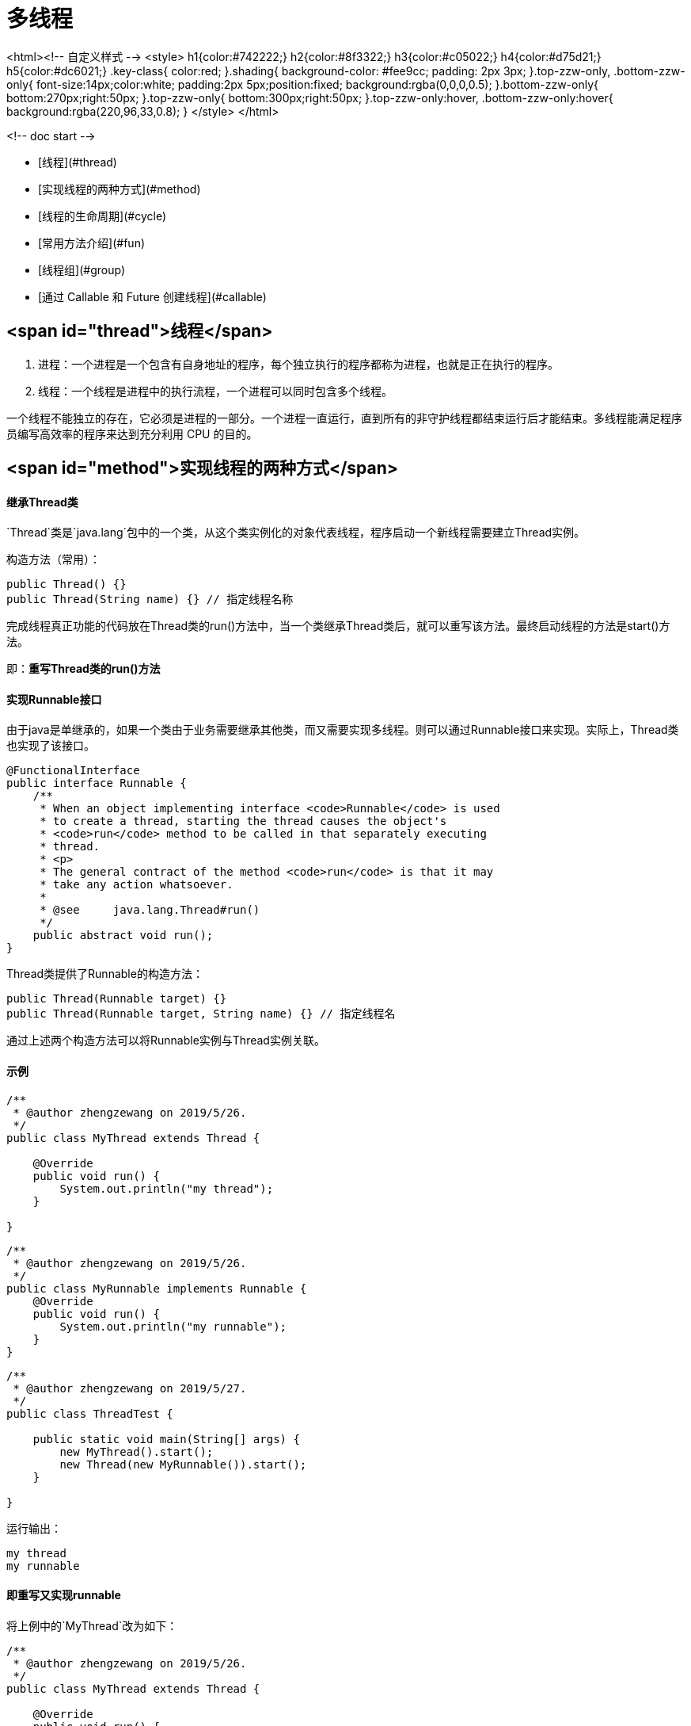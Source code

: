 # 多线程

<html><!-- 自定义样式 -->
	<style>
		h1{color:#742222;}
		h2{color:#8f3322;}
		h3{color:#c05022;}
		h4{color:#d75d21;}
		h5{color:#dc6021;}
		.key-class{
			color:red;
		}.shading{
			background-color: #fee9cc;
			padding: 2px 3px;
		}.top-zzw-only, .bottom-zzw-only{
			font-size:14px;color:white;
			padding:2px 5px;position:fixed;
			background:rgba(0,0,0,0.5);
		}.bottom-zzw-only{
			bottom:270px;right:50px;
		}.top-zzw-only{
			bottom:300px;right:50px;
		}.top-zzw-only:hover, .bottom-zzw-only:hover{
			background:rgba(220,96,33,0.8);
		}
	</style>
</html>

<!-- doc start -->

* [线程](#thread)
* [实现线程的两种方式](#method)
* [线程的生命周期](#cycle)
* [常用方法介绍](#fun)
* [线程组](#group)
* [通过 Callable 和 Future 创建线程](#callable)

## <span id="thread">线程</span>

1. 进程：一个进程是一个包含有自身地址的程序，每个独立执行的程序都称为进程，也就是正在执行的程序。
2. 线程：一个线程是进程中的执行流程，一个进程可以同时包含多个线程。

一个线程不能独立的存在，它必须是进程的一部分。一个进程一直运行，直到所有的非守护线程都结束运行后才能结束。多线程能满足程序员编写高效率的程序来达到充分利用 CPU 的目的。


## <span id="method">实现线程的两种方式</span>


#### 继承Thread类

`Thread`类是`java.lang`包中的一个类，从这个类实例化的对象代表线程，程序启动一个新线程需要建立Thread实例。

构造方法（常用）：

```java
public Thread() {}
public Thread(String name) {} // 指定线程名称
```


完成线程真正功能的代码放在Thread类的run()方法中，当一个类继承Thread类后，就可以重写该方法。最终启动线程的方法是start()方法。


即：**重写Thread类的run()方法**


#### 实现Runnable接口

由于java是单继承的，如果一个类由于业务需要继承其他类，而又需要实现多线程。则可以通过Runnable接口来实现。实际上，Thread类也实现了该接口。

```java
@FunctionalInterface
public interface Runnable {
    /**
     * When an object implementing interface <code>Runnable</code> is used
     * to create a thread, starting the thread causes the object's
     * <code>run</code> method to be called in that separately executing
     * thread.
     * <p>
     * The general contract of the method <code>run</code> is that it may
     * take any action whatsoever.
     *
     * @see     java.lang.Thread#run()
     */
    public abstract void run();
}
```

Thread类提供了Runnable的构造方法：

```java
public Thread(Runnable target) {}
public Thread(Runnable target, String name) {} // 指定线程名
```

通过上述两个构造方法可以将Runnable实例与Thread实例关联。

#### 示例

```java
/**
 * @author zhengzewang on 2019/5/26.
 */
public class MyThread extends Thread {

    @Override
    public void run() {
        System.out.println("my thread");
    }

}
```

```java
/**
 * @author zhengzewang on 2019/5/26.
 */
public class MyRunnable implements Runnable {
    @Override
    public void run() {
        System.out.println("my runnable");
    }
}
```

```java
/**
 * @author zhengzewang on 2019/5/27.
 */
public class ThreadTest {

    public static void main(String[] args) {
        new MyThread().start();
        new Thread(new MyRunnable()).start();
    }

}
```

运行输出：

```java
my thread
my runnable
```

#### 即重写又实现runnable

将上例中的`MyThread`改为如下：

```java
/**
 * @author zhengzewang on 2019/5/26.
 */
public class MyThread extends Thread {

    @Override
    public void run() {
        System.out.println("my thread");
    }

    public MyThread() {
        super();
    }

    public MyThread(Runnable runnable) {
        super(runnable);
    }
}
```

执行如下代码：

```java
/**
 * @author zhengzewang on 2019/5/27.
 */
public class ThreadTest {

    public static void main(String[] args) {
        new MyThread(new MyRunnable()).start();
    }

}
```

运行输出：

```java
my thread
```

这个问题我们可以从Thread的源码中得到答案：

```java
public class Thread implements Runnable {

	//...省略

	private Runnable target;

	//...省略

	@Override
    public void run() {
        if (target != null) {
            target.run();
        }
    }

    //...省略

}
```

从代码中可以看到，Thread也实现了Runable类，并且run方法默认执行关联的Runnable的run方法。当我们继承并重写了run方法后，这种关联便并不存在了。

换句话说，不管何种场景，线程都是执行Thread类的run()方法。只是Thread类的run()默认执行关联的Runnable类的run()方法。

所以，一旦重写了Thread类的run()方法，自然线程执行的也是被重写的方法。

## <span id="cycle">线程的生命周期</span>

![Alt text](_img/1558971010949_8794.png "Optional title")


#### 新建状态

新建状态也称为出生状态，是使用`new`关键字创建了一个Thread类对象。创建之后，该线程就处于新建状态。

注：对于操作系统来讲，实际上这个线程是不存在，因为还不可能有cpu来执行这个线程。该新建状态仅相对于java等此类的高级语言来讲。


#### 就绪状态

当线程对象调用了start()方法之后，该线程就进入就绪状态。就绪状态的线程处于就绪队列中，要等待JVM里线程调度器的调度。

就绪状态也被称为可执行状态，只要线程得到系统资源（cpu）就会进入运行状态。


#### 运行状态

前面提到，一旦线程得到资源，就会进入运行状态。实际上，一旦线程进入就绪状态，它就在就绪和运行状态下不断切换。（除非其他因素使它进入阻塞状态，或者线程执行结束，进入死亡状态）


注：虽然线程看起来像同时执行，但事实上在同一时间点上只有一个线程被执行（因为一个程序系统只分配一个进程），只是线程之间切换比较快，所以才会是人产生线程是同时进行的假象。这也是为什么说线程一旦进入就绪状态，它就会在就绪和运行状态下不断切换。


#### 阻塞状态

一个线程如果执行了sleep、wait、suspend等方法，失去所占用资源之后，该线程就会进入阻塞状态。在睡眠时间到或重新获取资源后就可以重新就绪状态。

一般分为三种：

1. 等待阻塞：运行状态中的线程执行 wait() 方法，使线程进入到等待阻塞状态。
2. 同步阻塞：线程在获取 synchronized 同步锁失败(因为同步锁被其他线程占用)。
3. 其他阻塞：通过调用线程的 sleep() 或 join() 发出了 I/O 请求时，线程就会进入到阻塞状态。当sleep() 状态超时，join() 等待线程终止或超时，或者 I/O 处理完毕，线程重新转入就绪状态。


#### 死亡状态

一个线程执行完毕或者其他条件导致终止线程时，该线程就切换为死亡状态。


## <span id="fun">常用方法介绍</span>

下面仅列举一些常用方法：

静态方法：


1. public static native Thread currentThread(); // 获取当前线程
2. public static native void sleep(long millis) throws InterruptedException; // 线程休眠
3. public static int activeCount() {} // 当前活动的线程数
4. public static native void yield(); // 礼让线程，暂停当前正在执行的线程对象，并执行其他线程。

非静态方法：

1. public synchronized void start() {} // 开始线程
2. public void run() {} // 线程执行的代码
3. public void interrupt() {} // 中断线程。
4. public final native boolean isAlive(); // 测试线程是否处于活动状态
5. public final void setPriority(int newPriority) {} // 设置线程的优先级
6. public final synchronized void setName(String name) {} // 设置线程的名称
7. public final void join() throws InterruptedException {} // 线程的加入
8. public final void setDaemon(boolean on) {} // 将该线程标记为守护线程或用户线程。
9. public long getId() {} // 获取线程id

#### currentThread

```java
public static native Thread currentThread();
```

获取当前正在运行的线程。


#### sleep

```java
public static native void sleep(long millis) throws InterruptedException;
```

在指定的毫秒数内让当前正在执行的线程休眠（暂停执行），此操作受到系统计时器和调度程序精度和准确性的影响。


#### activeCount

```java
public static int activeCount() {
    return currentThread().getThreadGroup().activeCount();
}
```

当前线程所在线程组的活动线程数量


#### yield

```java
public static native void yield();
```

暂停当前正在执行的线程对象，并执行其他线程。这是线程的礼让机制，但礼让并不意味这一定会暂停当前的线程，仅仅是告诉当前线程可以将资源让出来，即告知系统我对资源的利用不是很紧急。

```java
/**
 * @author zhengzewang on 2019/5/28.
 */
public class ThreadYieldTest {

    static boolean over = false;
    static Map<Integer, Integer> tCount = new HashMap<>();

    public static void main(String[] args) {
        int j = 0;
        tCount.put(1, 0);
        tCount.put(2, 0);
        while (j++ < 10000) {
            Thread thread1 = new Thread(() -> {
                int i = 0;
                while (i++ < 1000) {
                    Thread.yield(); //
                }
                over(1);
            });
            Thread thread2 = new Thread(() -> {
                int i = 0;
                while (i++ < 1000) {
                }
                over(2);
            });
            thread1.start();
            thread2.start();
            while (thread1.isAlive() || thread2.isAlive()) {
                try {
                    Thread.sleep(10);
                } catch (InterruptedException e) {
                    e.printStackTrace();
                }
            }
            over = false;
        }
        //
        System.out.println("线程1先结束次数：" + tCount.get(1));
        System.out.println("线程2先结束次数：" + tCount.get(2));
    }

    public synchronized static boolean over(Integer i) {
        if (!over) {
            over = true;
            tCount.put(i, tCount.get(i) + 1);
            return false;
        }
        return true;
    }

}
```

注意线程1加了yield。执行10000次，基本上线程1先结束的次数很少。但如果去掉yield，则结局完全不一样。

下面是我跑了两次的结果：

```
线程1先结束次数：11
线程2先结束次数：9989
```

```
线程1先结束次数：6
线程2先结束次数：9994
```

去掉yield再跑一次：

```
线程1先结束次数：8933
线程2先结束次数：1067
```


#### start

```java
public synchronized void start() {
    // ellipsis ...
}
```

表示开始执行线程，Java 虚拟机调用该线程的 run 方法。


#### run

```java
@Override
public void run() {
    if (target != null) {
        target.run();
    }
}
```

target是`Runnable`对象。run方法表示线程开始时执行的方法。


#### interrupt

```java
public void interrupt() {
    // ellipsis ...
}
```

表示中断线程。

```java
public static boolean interrupted() {
    return currentThread().isInterrupted(true);
}
```

返回该线程是否中断中。

#### isAlive

```java
public final native boolean isAlive();
```

线程是否处于活动状态


#### setPriority

```java
public final void setPriority(int newPriority) {
    // ellipsis ...
}
```

设置线程的优先级。


线程的优先级有1-10。10为最高优先级，1为最低优先级。默认是5。

#### setName

```java
public final synchronized void setName(String name) {
    // ellipsis ...
}
```

设置线程名称


#### join

```java
public final void join() throws InterruptedException {
    join(0);
}
public final synchronized void join(long millis) throws InterruptedException {
    // ellipsis ...
}
public final synchronized void join(long millis, int nanos) throws InterruptedException {
    // ellipsis ...
}
```

线程的加入。

1. 不指定实际或者实际为0表示主线程需要等join线程执行完毕
2. 传入大于等于0的实际表示主线程最多等这么长的时间

注：join的线程必须先start


```java
/**
 * @author zhengzewang on 2019/6/9.
 */
public class ThreadJoinTest {

    public static void main(String[] args) throws InterruptedException {
        Thread thread = new Thread(() -> {
            int i = 0;
            while (i < 10) {
                try {
                    System.out.println(i);
                    Thread.sleep(1000);
                } catch (InterruptedException e) {
                    e.printStackTrace();
                } finally {
                    i++;
                }
            }
            System.out.println("join线程执行完毕");
        });
        thread.start();
        thread.join(); // 必须先start
        System.out.println("main线程");
    }

}
```

main线程会等join线程先执行完毕。


#### setDaemon

```java
public final void setDaemon(boolean on) {
    checkAccess();
    if (isAlive()) {
        throw new IllegalThreadStateException();
    }
    daemon = on;
}
public final boolean isDaemon() {
    return daemon;
}
```

守护线程--也称“服务线程”，在没有用户线程可服务时会自动离开。

守护线程的优先级比较低，用于为系统中的其他对象和线程提供服务。

垃圾回收机制就是一个守护线程，当程序中不再有任何运行的Thread（非守护线程），垃圾回收器也就无事可做，这个时候垃圾回收器线程也会自动的离开。


```java
/**
 * @author zhengzewang on 2019/6/9.
 */
public class ThreadDaemonTest {

    public static void main(String[] args) {
        Thread thread1 = new Thread(() -> {
            while (true) {
                System.out.println("守护线程");
                try {
                    Thread.sleep(1000);
                } catch (InterruptedException e) {
                    e.printStackTrace();
                }
            }
        });
        Thread thread2 = new Thread(() -> {
            int i = 0;
            while (i < 3) {
                System.out.println(i);
                try {
                    Thread.sleep(1000);
                } catch (InterruptedException e) {
                    e.printStackTrace();
                } finally {
                    i++;
                }
            }
        });
        thread1.setDaemon(true);
        thread1.start();
        thread2.start();
        System.out.println(thread1.isDaemon());
    }

}
```

线程1并没有为其设置线程终止条件。但因为其是守护线程，会在其他线程结束后自动退出。

运行输出：

```
true
0
守护线程
守护线程
1
守护线程
2
守护线程
```


#### getId

```java
public long getId() {
    return tid;
}
```

获取线程id

## <span id="group">线程组</span>

线程组用于批量管理线程和线程组对象，有效地对线程或线程组对象进行组织。


Thread关于线程组的构造方法：

```java
public Thread(ThreadGroup group, Runnable target) {} //
public Thread(ThreadGroup group, String name) {} //
public Thread(ThreadGroup group, Runnable target, String name) {} //
public Thread(ThreadGroup group, Runnable target, String name, long stackSize) {} //
```

从该构造方法可以看出，创建线程可以指定线程组。那么线程组如何创建呢？

> 不指定线程组的情况下，默认为父线程组（即创建该线程的线程的线程组）

ThreadGroup的构造方法：

```java
public ThreadGroup(String name) {} //
public ThreadGroup(ThreadGroup parent, String name) {} //
```


看一个简单的例子：


```java
/**
 * @author zhengzewang on 2019/6/9.
 */
public class ThreadGroupTest {

    public static void main(String[] args) {
        ThreadGroup group1 = new ThreadGroup("线程组1");
        ThreadGroup group2 = new ThreadGroup("线程组2");
        Thread thread1_0 = new Thread(group1, () -> System.out.println(Thread.currentThread().getThreadGroup()));
        Thread thread2_0 = new Thread(group2, () -> System.out.println(Thread.currentThread().getThreadGroup()));
        thread1_0.start();
        thread2_0.start();
    }

}
```

运行输出：

```
java.lang.ThreadGroup[name=线程组1,maxpri=10]
java.lang.ThreadGroup[name=线程组2,maxpri=10]
```


#### 自动归档


线程组是一个树形机构。线程组下面可以有线程，也可以有线程组。如下图：

![Alt text](_img/1560064544607_7459.png "Optional title")

当创建一个线程组，未指定其所属线程组时，系统会自动将其归档为所在线程的线程组。

```java
/**
 * @author zhengzewang on 2019/6/9.
 */
public class ThreadGroupTest {

    public static void main(String[] args) {
        ThreadGroup group1 = new ThreadGroup("线程组1");
        System.out.println(group1.getParent());
        Thread thread = new Thread(group1, () -> {
            ThreadGroup group2 = new ThreadGroup("线程组2");
            System.out.println(group2.getParent());
        });
        thread.start();
    }

}
```

运行输出：

```
java.lang.ThreadGroup[name=main,maxpri=10]
java.lang.ThreadGroup[name=线程组1,maxpri=10]
```

而所有的线程组的根线程组就是系统线程组。

#### 获取线程组内的所有线程

获取线程组内的所有线程，需要借助方法`enumerate`

```java
/**
 * @author zhengzewang on 2019/6/9.
 */
public class ThreadGroupTest {

    public static void main(String[] args) throws InterruptedException {
        ThreadGroup group = new ThreadGroup("线程组");
        new Thread(group, () -> System.out.println("线程组-线程1")).start();
        new Thread(group, () -> System.out.println("线程组-线程2")).start();
        Thread[] threads = new Thread[group.activeCount()];
        group.enumerate(threads);
        for (Thread thread : threads) {
            System.out.println(thread);
        }
    }
}
```

一般情况下运行输出：

```
线程组-线程1
Thread[Thread-0,5,线程组]
线程组-线程2
Thread[Thread-1,5,线程组]
```

由于线程的抢占资源问题，运行结果不一定是上述结果。

1. 执行`activeCount`方法时子线程均未结束，执行`enumerate`子线程已结束或部分结束。则数组中存在为null的元素
2. 执行`enumerate`有新线程加入，则得到的结果是另外一种。

```java
/**
 * @author zhengzewang on 2019/6/9.
 */
public class ThreadGroupTest {

    public static void main(String[] args) throws InterruptedException {
        ThreadGroup group = new ThreadGroup("线程组");
        new Thread(group, () -> System.out.println("线程组-线程1"),"线程1").start();
        Thread[] threads = new Thread[group.activeCount()];
        Thread.sleep(10);
        new Thread(group, () -> System.out.println("线程组-线程2"),"线程2").start();
        group.enumerate(threads);
        for (Thread thread : threads) {
            System.out.println(thread.getName());
        }
    }

}
```

运行输出：

```
线程组-线程1
线程2
线程组-线程2
```

由此可以看出，`activeCount`只是用于帮助我们判断线程数，但实际执行`enumerate`方法时可能是另一个结果。

## <span id="callable">通过 Callable 和 Future 创建线程</span>

Callable 和 Future 实际上是对Runnable的封装，封装过后为的是能够得到线程执行的结果值。

```java
/**
 * @author zhengzewang on 2019/6/9.
 */
public class CallableTest implements Callable<Integer> {

    @Override
    public Integer call() throws InterruptedException {
        System.out.println(Thread.currentThread());
        System.out.println("call");
        Thread.sleep(1000);
        return 99;
    }

    public static void main(String[] args) throws ExecutionException, InterruptedException {
        System.out.println(Thread.currentThread());
        CallableTest callableTest = new CallableTest();
        FutureTask<Integer> futureTask = new FutureTask<>(callableTest);
        new Thread(futureTask).start();
        System.out.println(futureTask.get());
    }
}
```

运行输出：

```
Thread[main,5,main]
Thread[Thread-0,5,main]
call
99
```

1. 实现Callable，并指定返回值类型。
2. 通过FutureTask包装Callable。
3. 通过futureTask.get()得到线程返回值。

调用get方法，如果对象的线程还未运行或未运行结束，则会一直等待。

## <span id='refer'>参考文档</span>

<a href="https://www.cnblogs.com/mrgong/p/3833409.html" target="_blank">Thread 守护线程 Thread.setDaemon详解</a>
<br>
<a href="https://www.cnblogs.com/xrq730/p/4856072.html" target="_blank">Java多线程16：线程组</a>
<br>

<br>

-----
<br>
thanks！
<a href="javascript:scrollTo(0,0);" class='top-zzw-only'>顶部</a>
<a href="javascript:scrollTo(0,document.body.scrollHeight);" class='bottom-zzw-only'>底部</a>
**<div style="text-align: right;color: red;font-size: 20px;">--郑泽旺</div>**
<div style="text-align: right;" id='bottom-zzw-only'>2019-05-26</div>